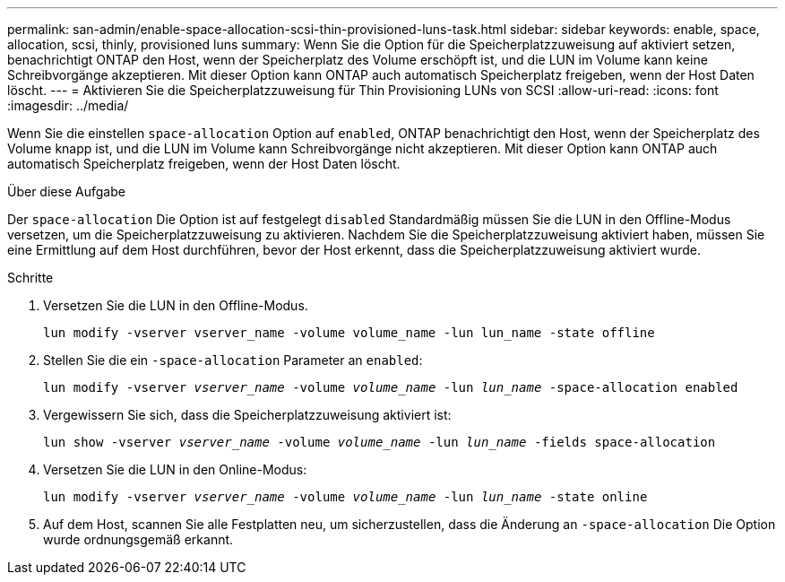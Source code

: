 ---
permalink: san-admin/enable-space-allocation-scsi-thin-provisioned-luns-task.html 
sidebar: sidebar 
keywords: enable, space, allocation, scsi, thinly, provisioned luns 
summary: Wenn Sie die Option für die Speicherplatzzuweisung auf aktiviert setzen, benachrichtigt ONTAP den Host, wenn der Speicherplatz des Volume erschöpft ist, und die LUN im Volume kann keine Schreibvorgänge akzeptieren. Mit dieser Option kann ONTAP auch automatisch Speicherplatz freigeben, wenn der Host Daten löscht. 
---
= Aktivieren Sie die Speicherplatzzuweisung für Thin Provisioning LUNs von SCSI
:allow-uri-read: 
:icons: font
:imagesdir: ../media/


[role="lead"]
Wenn Sie die einstellen `space-allocation` Option auf `enabled`, ONTAP benachrichtigt den Host, wenn der Speicherplatz des Volume knapp ist, und die LUN im Volume kann Schreibvorgänge nicht akzeptieren. Mit dieser Option kann ONTAP auch automatisch Speicherplatz freigeben, wenn der Host Daten löscht.

.Über diese Aufgabe
Der `space-allocation` Die Option ist auf festgelegt `disabled` Standardmäßig müssen Sie die LUN in den Offline-Modus versetzen, um die Speicherplatzzuweisung zu aktivieren. Nachdem Sie die Speicherplatzzuweisung aktiviert haben, müssen Sie eine Ermittlung auf dem Host durchführen, bevor der Host erkennt, dass die Speicherplatzzuweisung aktiviert wurde.

.Schritte
. Versetzen Sie die LUN in den Offline-Modus.
+
`lun modify -vserver vserver_name -volume volume_name -lun lun_name -state offline`

. Stellen Sie die ein `-space-allocation` Parameter an `enabled`:
+
`lun modify -vserver _vserver_name_ -volume _volume_name_ -lun _lun_name_ -space-allocation enabled`

. Vergewissern Sie sich, dass die Speicherplatzzuweisung aktiviert ist:
+
`lun show -vserver _vserver_name_ -volume _volume_name_ -lun _lun_name_ -fields space-allocation`

. Versetzen Sie die LUN in den Online-Modus:
+
`lun modify -vserver _vserver_name_ -volume _volume_name_ -lun _lun_name_ -state online`

. Auf dem Host, scannen Sie alle Festplatten neu, um sicherzustellen, dass die Änderung an `-space-allocation` Die Option wurde ordnungsgemäß erkannt.

